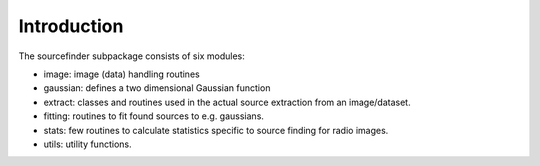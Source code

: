 .. _sourcefinder-introduction:

++++++++++++
Introduction
++++++++++++


The sourcefinder subpackage consists of six modules:

* image: image (data) handling routines

* gaussian: defines a two dimensional Gaussian function

* extract: classes and routines used in the actual source extraction from an
  image/dataset.

* fitting: routines to fit found sources to e.g. gaussians.

* stats: few routines to calculate statistics specific to source finding for
  radio images.

* utils: utility functions.

